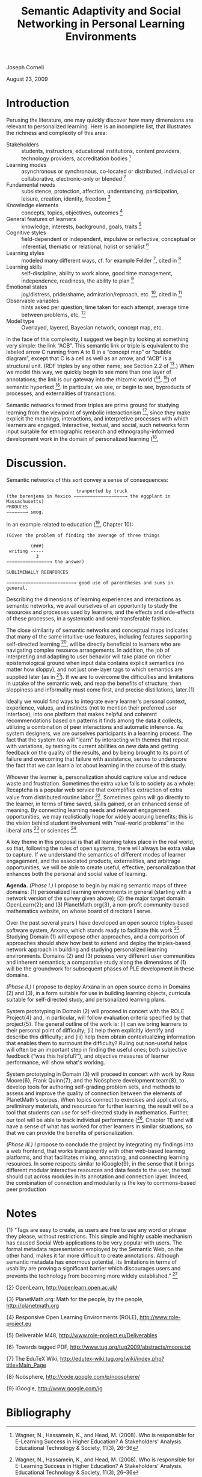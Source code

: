 #+title: Semantic Adaptivity and Social Networking in Personal Learning Environments

Joseph Corneli

August 23, 2009

* Introduction

Perusing the literature, one may quickly discover how many dimensions
are relevant to personalized learning. Here is an incomplete list,
that illustrates the richness and complexity of this area:

- Stakeholders :: students, instructors, educational institutions, content providers, technology providers, accreditation bodies [1]
- Learning modes :: asynchronous or synchronous, co-located or distributed, individual or collaborative, electronic-only or blended [1]
- Fundamental needs :: subsistence, protection, affection, understanding, participation, leisure, creation, identity, freedom [2]
- Knowledge elements :: concepts, topics, objectives, outcomes [3]
- General features of learners :: knowledge, interests, background, goals, traits [3]
- Cognitive styles :: field-dependent or independent, impulsive or reflective, conceptual or inferential, thematic or relational, holist or serialist [3]
- Learning styles :: modeled many different ways, cf. for example Felder [4], cited in [3]
- Learning skills :: self-discipline, ability to work alone, good time management, independence, readiness, the ability to plan [5]
- Emotional states :: joy/distress, pride/shame, admiration/reproach, etc. [6], cited in [3]
- Observable variables :: hints asked per question, time taken for each attempt, average time between problems, etc. [3]
- Model type :: Overlayed, layered, Bayesian network, concept map, etc.

In the face of this complexity, I suggest we begin by looking at
something very simple: the link “ACB”. This semantic link or triple is
equivalent to the labeled arrow C running from A to B in a “concept map”
or “bubble diagram”, except that C is a cell as well as an arrow, and
“ACB” is a structural unit. (RDF triples by any other name; see Section
2.2 of [8].) When we model this way, we quickly begin to see more than
one layer of annotations; the link is our gateway into the rhizomic
world ([9], [10]) of semantic hypertext [11]. In particular, we see, or
begin to see, byproducts of processes, and externalities of
transactions.

Semantic networks formed from triples are prime ground for studying
learning from the viewpoint of symbolic interactionism [12], since they
make explicit the meanings, interactions, and interpretive processes
with which learners are engaged. Interactive, textual, and social, such
networks form input suitable for ethnographic research and ethnography-informed development work in the domain of personalized learning ([13],
[14], cited in [15]).

* Discussion.

Semantic networks of this sort convey a sense of consequences:


#+begin_src
                          tranported by truck
(the berenjena in Mexico −−−−−−−−−−−−−−−−−−−→ the eggplant in Massachusetts)
PRODUCES
−−−−−−−→ smog.
#+end_src

In an example related to education ([7], Chapter 10):

#+begin_src
(Given the problem of finding the average of three things

         (###)
 writing -----
           3
−−−−−−−−−−−−−−−−→ the answer)

SUBLIMINALLY REENFORCES

−−−−−−−−−−−−−−−−−−−−−−−−−→ good use of parentheses and sums in general.
#+end_src

Describing the dimensions of learning experiences and interactions as
semantic networks, we avail ourselves of an opportunity to study the
resources and processes used by learners, and the effects and
side-effects of these processes, in a systematic and semi-transferable
fashion.

The close similarity of semantic networks and conceptual maps indicates
that many of the same intuitive-use features, including features
supporting self-directed learning [5], will be directly beneficial to
learners who are navigating complex resource arrangements. In addition,
the job of interpreting and adapting to user behavior will take place on
richer epistemological ground when input data contains explicit
semantics (no matter how sloppy), and not just one-layer tags to which
semantics are supplied later (as in [16]). If we are to overcome the
difficulties and limitations in uptake of the semantic web, and reap the
benefits of structure, then sloppiness and informality must come first,
and precise distillations, later.{1}

Ideally we would find ways to integrate every learner's personal
context, experience, values, and instincts (not to mention their
preferred user interface), into one platform that makes helpful and
coherent recommendations based on patterns it finds among the data it
collects, utilizing a combination of peer interactions and automatic
inference. As system designers, we are ourselves participants in a
learning process. The fact that the system too will “learn” by
interacting with themes that repeat with variations, by testing its
current abilities on new data and getting feedback on the quality of the
results, and by being brought to its point of failure and overcoming
that failure with assistance, serves to underscore the fact that we can
learn a lot about learning in the course of this study.

Whoever the learner is, personalization should capture value and reduce
waste and frustration. Sometimes the extra value falls to society as a
whole: Recaptcha is a popular web service that exemplifies extraction of
extra value from distributed routine labor [18]. Sometimes gains will go
directly to the learner, in terms of time saved, skills gained, or an
enhanced sense of meaning. By connecting learning needs and relevant
engagement opportunities, we may realistically hope for widely accruing
benefits; this is the vision behind student involvement with “real-world
problems” in the liberal arts [19] or sciences [20].

A key theme in this proposal is that all learning takes place in the
real world, so that, following the rules of open systems, there will
always be extra value to capture. If we understand the semantics of
different modes of learner engagement, and the associated products,
externalities, and arbitrage opportunities, we will be able to create
useful, effective, personalization that enhances both the personal and
social value of learning.

*Agenda.* /(Phase I.)/ I propose to begin by making semantic maps of
three domains: (1) personalized learning environments in general
(starting with a network version of the survey given above); (2) the
major target domain OpenLearn{2}; and (3) PlanetMath.org{3}, a non-profit community-based mathematics website, on whose board of directors
I serve.

Over the past several years I have developed an open source
triples-based software system, Arxana, which stands ready to facilitate
this work [21]. Studying Domain (1) will expose other approaches, and a
comparison of approaches should show how best to extend and deploy the
triples-based network approach in building and studying personalized
learning environments. Domains (2) and (3) possess very different user
communities and inherent semantics; a comparative study along the
dimensions of (1) will be the groundwork for subsequent phases of PLE
development in these domains.

/(Phase II.)/ I propose to deploy Arxana in an open source demo in
Domains (2) and (3), in a form suitable for use in building learning
objects, curricula suitable for self-directed study, and personalized
learning plans.

System prototyping in Domain (2) will proceed in concert with the ROLE
Project{4} and, in particular, will follow evaluation criteria specified
by that project{5}. The general outline of the work is: (i) can we bring
learners to their personal point of difficulty; (ii) help them
explicitly identify and describe this difficulty; and (iii) help them
obtain contextualizing information that enables them to surmount the
difficulty? Ruling out non-useful helps will often be an important step
in finding the useful ones; both subjective feedback (“was this
helpful?”), and objective measures of learner performance, will show
what's working.

System prototyping in Domain (3) will proceed in concert with work by
Ross Moore{6}, Frank Quinn{7}, and the Noösphere development team{8}, to
develop tools for authoring self-grading problem sets, and methods to
assess and improve the quality of connection between the elements of
PlanetMath's corpus. When topics connect to exercises and applications, preliminary materials, and resources for further learning, the
result will be a tool that students can use for self-directed study in
mathematics. Further, our tool will be able to track individual
performance ([7], Chapter 11) and will have a sense of what has worked
for other learners in similar situations, so that we can provide the
benefits of personalization.

/(Phase III.)/ I propose to conclude the project by integrating my
findings into a web frontend, that works transparently with other
web-based learning platforms, and that facilitates mixing, annotating,
and connecting learning resources. In some respects similar to
iGoogle{9}, in the sense that it brings different modular interactive
resources and data feeds to the user, the tool should cut across modules
in its annotation and connection layer. Indeed, the combination of
connection and modularity is the key to commons-based peer production
[22], an approach that will help subsequent developments in personalized
learning that build on our efforts achieve social and financial
sustainability.

* Notes

{1} “Tags are easy to create, as users are free to use any word or
phrase they please, without restrictions. This simple and highly usable
mechanism has caused Social Web applications to be very popular with
users. The formal metadata representation employed by the Semantic Web,
on the other hand, makes it far more difficult to create annotations.
Although semantic metadata has enormous potential, its limitations in
terms of usability are proving a significant barrier which discourages
users and prevents the technology from becoming more widely
established.” [17]

{2} OpenLearn, [[http://openlearn.open.ac.uk/][http://openlearn.open.ac.uk/]]

{3} PlanetMath.org: Math for the people, by the people,
[[http://planetmath.org][http://planetmath.org]]

{4} Responsive Open Learning Environments (ROLE),
[[http://www.role-project.eu][http://www.role-project.eu]]

{5} Deliverable M48, [[http://www.role-project.eu/Deliverables][http://www.role-project.eu/Deliverables]]

{6} Towards tagged PDF, [[http://www.tug.org/tug2009/abstracts/moore.txt][http://www.tug.org/tug2009/abstracts/moore.txt]]

{7} The EduTeX Wiki,
[[http://edutex-wiki.tug.org/wiki/index.php?title=Main_Page][http://edutex-wiki.tug.org/wiki/index.php?title=Main_Page]]

{8} Noösphere, [[http://code.google.com/p/noosphere/][http://code.google.com/p/noosphere/]]

{9} iGoogle, [[http://www.google.com/ig][http://www.google.com/ig]]

* Bibliography

[1] Wagner, N., Hassamein, K., and Head, M. (2008). Who is responsible
for E-Learning Success in Higher Education? A Stakeholders' Analysis.
Educational Technology & Society, 11(3), 26--36

[2] Manfred A. Max-Neef with Antonio Elizalde, Martin Hopenhayn (1991).
Human scale development: conception, application and further
reflections. Apex Press. (Appendix to Chapter. 2. “Development and Human
Needs”, p. 18.)

[3] Peter Brusilovsky and Eva Millán. (2007). User Models for Adaptive
Hypermedia and Adaptive Educational Systems, in P. Brusilovsky, A.
Kobsa, and W. Nejdl (Eds.), The Adaptive Web, LNCS 4321, 3--53

[4] Felder, R. (1988). Learning and teaching styles. Journal of
Engineering Education 78(7), 674-681

[5] Chao Boon Kheng Leng Teo and Robert Gay (2006). Concept map
provision for E-learning. Int. J. Instructional Technology Distance
Learning, 3(7), 17--32, [[http://www.itdl.org/Journal/Jul_06/article02.htm][http://www.itdl.org/Journal/Jul_06/article02.htm]]

[6] Ortony, A., Clore, G. L., Collins, A. (1988). The Cognitive
Structure of Emotions, Cambridge University Press

[7] Frank Quinn (2009), Essays on Mathematics Education (July 2009
Draft), [[http://www.math.vt.edu/people/quinn/education/Book0.pdf][http://www.math.vt.edu/people/quinn/education/Book0.pdf]]

[8] Frank Manola and Eric Miller (2004), RDF Primer, W3C,
[[http://www.w3.org/TR/2004/REC-rdf-primer-20040210/][http://www.w3.org/TR/2004/REC-rdf-primer-20040210/]]

[9] Gilles Deleuze and Félix Guattari (1980). Mille Plateaux. Paris: Les
Editions de Minuit (translation, Brian Massumi (1987). A Thousand
Plateaus, University of Minnesota Press)

[10] Umberto Eco (1984). Semiotics and the philosophy of language,
Indiana University Press

[11] Kathleen Burnett (1993). Toward a theory of hypertextual design,
Postmodern Culture 3(2),
[[http://www.iath.virginia.edu/pmc/text-only/issue.193/burnett.193][http://www.iath.virginia.edu/pmc/text-only/issue.193/burnett.193]]

[12] Blumer, Herbert (1969). Symbolic Interactionism: Perspective and
Method. University of California Press

[13] Christopher Pole and Marlene Morrison (2003). Ethnography for
Education. Open University Press

[14] Christine Hine (2000). Virtual Ethnography. Sage Publications Ltd

[15] David Scott and Marlene Morrison (2007). Key Ideas in Educational
Research, Continuum International Publishing Group

[16] Sofia Angeletou (2008). Semantic Enrichment of Folksonomies,
Technical Report kmi- 08-06, Knowledge Media Institute, The Open
University

[17] Peter Edwards, Richard Reid, Alison Chorley, Feikje Hielkema,
Rudradeb Mitra, and Edoardo Pignotti (2009), Building a Social Semantic
Web for eScience, in Proceedings of the AAAI 2009 Spring Symposium on
Social Semantic Web: Where Web 2.0 meets Web 3.0,
[[http://www.csd.abdn.ac.uk/~pedwards/research/pubs/aaai-sss2009.pdf][http://www.csd.abdn.ac.uk/~pedwards/research/pubs/aaai-sss2009.pdf]]

[18] Luis von Ahn, Benjamin Maurer, Colin McMillen, David Abraham,
Manuel Blum (2008). reCAPTCHA: Human-Based Character Recognition via Web
Security Measures, Science, 321(12), 1465--1468

[19] Elizabeth Coleman (2007). The Bennington Curriculum: A New Liberal
Arts, [[http://www.bennington.edu/go/about-bennington/a-new-liberal-arts][http://www.bennington.edu/go/about-bennington/a-new-liberal-arts]]

[20] National Science Foundation, Research Experiences for
Undergraduates: Program Announcement,
[[http://www.nsf.gov/nsf/nsfpubs/nsf96102/nsf96102.htm][http://www.nsf.gov/nsf/nsfpubs/nsf96102/nsf96102.htm]]

[21] Joseph Corneli (2009). Arxana,
[[http://metameso.org/files/unstable-arxana.pdf][[http://metameso.org/files/unstable-arxana.pdf]]

[22] Joseph Corneli and Aaron Krowne (2005). A Scholia-based Document
Model for Commons-based Peer Production, in M. Halbert (Ed.): Free
Culture and the Digital Library Symposium Proceedings. Atlanta, Georgia:
MetaScholar Initiative at Emory University, 240--253
